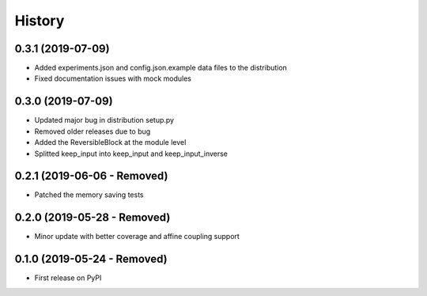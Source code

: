 =======
History
=======

0.3.1 (2019-07-09)
------------------

* Added experiments.json and config.json.example data files to the distribution
* Fixed documentation issues with mock modules

0.3.0 (2019-07-09)
------------------

* Updated major bug in distribution setup.py
* Removed older releases due to bug
* Added the ReversibleBlock at the module level
* Splitted keep_input into keep_input and keep_input_inverse

0.2.1 (2019-06-06 - Removed)
----------------------------

* Patched the memory saving tests

0.2.0 (2019-05-28 - Removed)
----------------------------

* Minor update with better coverage and affine coupling support

0.1.0 (2019-05-24 - Removed)
----------------------------

* First release on PyPI
